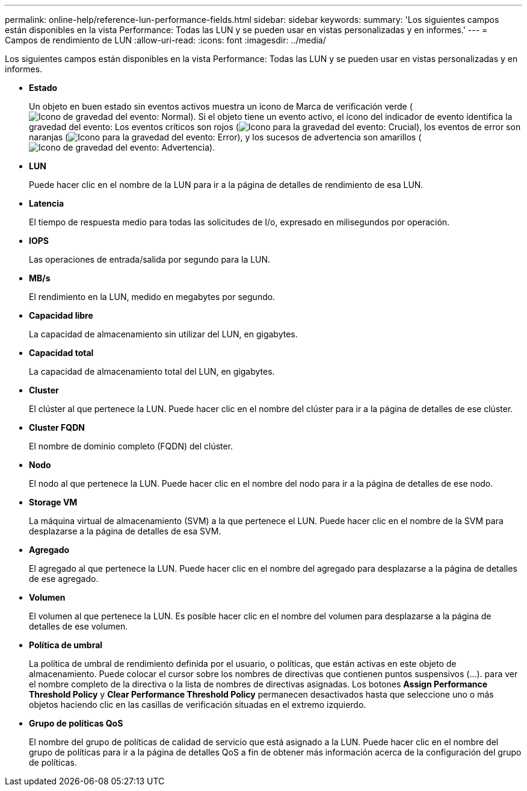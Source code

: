 ---
permalink: online-help/reference-lun-performance-fields.html 
sidebar: sidebar 
keywords:  
summary: 'Los siguientes campos están disponibles en la vista Performance: Todas las LUN y se pueden usar en vistas personalizadas y en informes.' 
---
= Campos de rendimiento de LUN
:allow-uri-read: 
:icons: font
:imagesdir: ../media/


[role="lead"]
Los siguientes campos están disponibles en la vista Performance: Todas las LUN y se pueden usar en vistas personalizadas y en informes.

* *Estado*
+
Un objeto en buen estado sin eventos activos muestra un icono de Marca de verificación verde (image:../media/sev-normal-um60.png["Icono de gravedad del evento: Normal"]). Si el objeto tiene un evento activo, el icono del indicador de evento identifica la gravedad del evento: Los eventos críticos son rojos (image:../media/sev-critical-um60.png["Icono para la gravedad del evento: Crucial"]), los eventos de error son naranjas (image:../media/sev-error-um60.png["Icono para la gravedad del evento: Error"]), y los sucesos de advertencia son amarillos (image:../media/sev-warning-um60.png["Icono de gravedad del evento: Advertencia"]).

* *LUN*
+
Puede hacer clic en el nombre de la LUN para ir a la página de detalles de rendimiento de esa LUN.

* *Latencia*
+
El tiempo de respuesta medio para todas las solicitudes de I/o, expresado en milisegundos por operación.

* *IOPS*
+
Las operaciones de entrada/salida por segundo para la LUN.

* *MB/s*
+
El rendimiento en la LUN, medido en megabytes por segundo.

* *Capacidad libre*
+
La capacidad de almacenamiento sin utilizar del LUN, en gigabytes.

* *Capacidad total*
+
La capacidad de almacenamiento total del LUN, en gigabytes.

* *Cluster*
+
El clúster al que pertenece la LUN. Puede hacer clic en el nombre del clúster para ir a la página de detalles de ese clúster.

* *Cluster FQDN*
+
El nombre de dominio completo (FQDN) del clúster.

* *Nodo*
+
El nodo al que pertenece la LUN. Puede hacer clic en el nombre del nodo para ir a la página de detalles de ese nodo.

* *Storage VM*
+
La máquina virtual de almacenamiento (SVM) a la que pertenece el LUN. Puede hacer clic en el nombre de la SVM para desplazarse a la página de detalles de esa SVM.

* *Agregado*
+
El agregado al que pertenece la LUN. Puede hacer clic en el nombre del agregado para desplazarse a la página de detalles de ese agregado.

* *Volumen*
+
El volumen al que pertenece la LUN. Es posible hacer clic en el nombre del volumen para desplazarse a la página de detalles de ese volumen.

* *Política de umbral*
+
La política de umbral de rendimiento definida por el usuario, o políticas, que están activas en este objeto de almacenamiento. Puede colocar el cursor sobre los nombres de directivas que contienen puntos suspensivos (...). para ver el nombre completo de la directiva o la lista de nombres de directivas asignadas. Los botones *Assign Performance Threshold Policy* y *Clear Performance Threshold Policy* permanecen desactivados hasta que seleccione uno o más objetos haciendo clic en las casillas de verificación situadas en el extremo izquierdo.

* *Grupo de políticas QoS*
+
El nombre del grupo de políticas de calidad de servicio que está asignado a la LUN. Puede hacer clic en el nombre del grupo de políticas para ir a la página de detalles QoS a fin de obtener más información acerca de la configuración del grupo de políticas.


